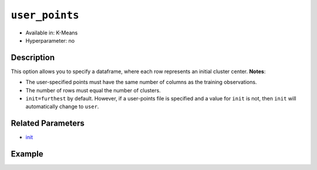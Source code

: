 ``user_points``
---------------

- Available in: K-Means
- Hyperparameter: no

Description
~~~~~~~~~~~

This option allows you to specify a dataframe,  where each row represents an initial cluster center. 
**Notes**:

- The user-specified points must have the same number of columns as the training observations. 
- The number of rows must equal the number of clusters. 
- ``init=furthest`` by default. However, if a user-points file is specified and a value for ``init`` is not, then ``init`` will automatically change to ``user``. 

Related Parameters
~~~~~~~~~~~~~~~~~~

- `init <init.html>`__

Example
~~~~~~~

.. example-code::
   .. code-block:: r

	library(h2o)
	h2o.init()

	# import the iris dataset:
	# this dataset is used to classify the type of iris plant
	# the original dataset can be found at https://archive.ics.uci.edu/ml/datasets/Iris
	iris <-h2o.importFile("http://h2o-public-test-data.s3.amazonaws.com/smalldata/iris/iris_wheader.csv")

	# convert response column to a factor
	iris['class'] <-as.factor(iris['class'])

	# set the predictor names 
	predictors <-colnames(iris)[-length(iris)]

	# split into train and validation
	iris_splits <- h2o.splitFrame(data = iris, ratios = .8, seed = 1234)
	train <- iris_splits[[1]]
	valid <- iris_splits[[2]]

	# specify your points
	point1 <- c(4.9,3.0,1.4,0.2)
	point2 <- c(5.6,2.5,3.9,1.1)
	point3 <- c(6.5,3.0,5.2,2.0)

	# create an H2OFrame with your points
	points <- as.h2o(t(data.frame(point1, point2, point3)))

	# take a look at the H2OFrame
	print(points)

	# try using the `user_points` parameter:
	iris_kmeans <- h2o.kmeans(x = predictors, k = 3, user_points =  points, training_frame = train, validation_frame = valid, seed = 1234)

	# print the total within cluster sum-of-square error for the validation dataset
	print(paste0("Total sum-of-square error for valid dataset: ", h2o.tot_withinss(object = iris_kmeans, valid = T)))

	
   .. code-block:: python

	import h2o
	from h2o.estimators.kmeans import H2OKMeansEstimator
	h2o.init()

	# import the iris dataset:
	# this dataset is used to classify the type of iris plant
	# the original dataset can be found at https://archive.ics.uci.edu/ml/datasets/Iris
	iris = h2o.import_file("http://h2o-public-test-data.s3.amazonaws.com/smalldata/iris/iris_wheader.csv")

	# convert response column to a factor
	iris['class'] = iris['class'].asfactor()

	# set the predictor names and the response column name
	predictors = iris.columns[:-1]

	# split into train and validation sets
	train, valid = iris.split_frame(ratios = [.8], seed = 1234)

	# specify your points
	point1 = [4.9,3.0,1.4,0.2]
	point2 = [5.6,2.5,3.9,1.1]
	point3 = [6.5,3.0,5.2,2.0]

	# create an H2OFrame with your points
	points = h2o.H2OFrame([point1, point2, point3])

	# take a look at the H2OFrame
	print(points)

	# try using the `user_points` parameter:
	# initialize the estimator then train the model
	iris_kmeans = H2OKMeansEstimator(k = 3, user_points = points, seed = 1234)
	iris_kmeans.train(x=predictors, training_frame=iris, validation_frame=valid)

	# print the total within cluster sum-of-square error for the validation dataset
	print("sum-of-square error for valid:", iris_kmeans.tot_withinss(valid = True))
